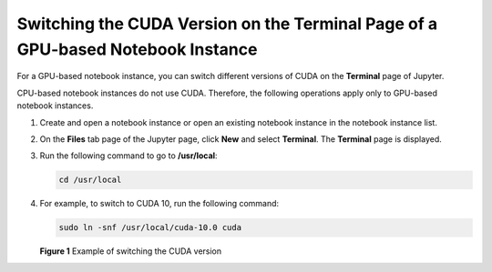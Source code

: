 Switching the CUDA Version on the Terminal Page of a GPU-based Notebook Instance
================================================================================

For a GPU-based notebook instance, you can switch different versions of CUDA on the **Terminal** page of Jupyter.

CPU-based notebook instances do not use CUDA. Therefore, the following operations apply only to GPU-based notebook instances.

#. Create and open a notebook instance or open an existing notebook instance in the notebook instance list.

#. On the **Files** tab page of the Jupyter page, click **New** and select **Terminal**. The **Terminal** page is displayed.

#. Run the following command to go to **/usr/local**:

   .. code-block::

      cd /usr/local

#. For example, to switch to CUDA 10, run the following command:

   .. code-block::

      sudo ln -snf /usr/local/cuda-10.0 cuda

   | **Figure 1** Example of switching the CUDA version
   | |image1|



.. |image1| image:: /_static/images/en-us_image_0000001156920929.png

